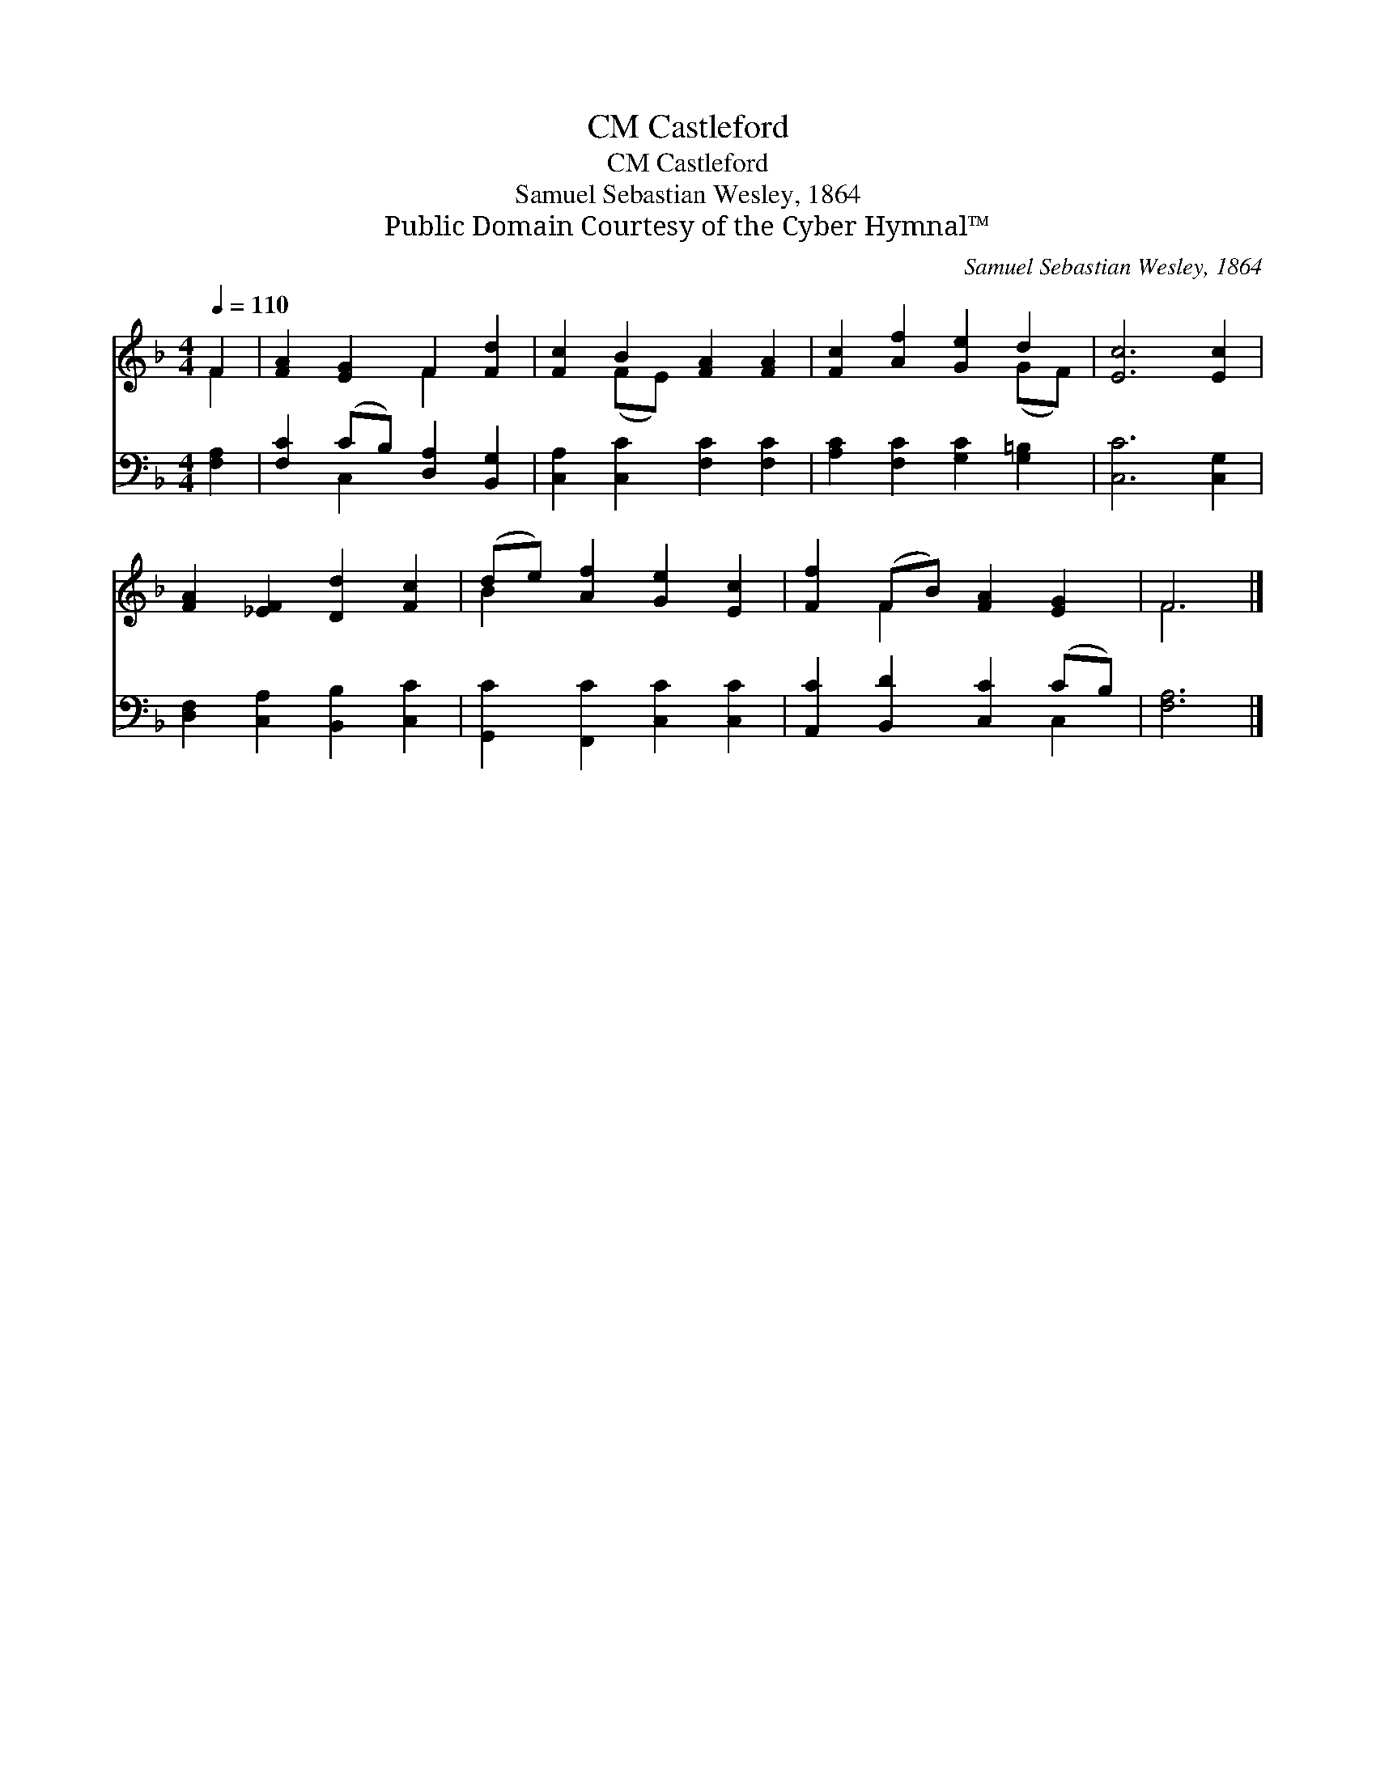 X:1
T:Castleford, CM
T:Castleford, CM
T:Samuel Sebastian Wesley, 1864
T:Public Domain Courtesy of the Cyber Hymnal™
C:Samuel Sebastian Wesley, 1864
Z:Public Domain
Z:Courtesy of the Cyber Hymnal™
%%score ( 1 2 ) ( 3 4 )
L:1/8
Q:1/4=110
M:4/4
K:F
V:1 treble 
V:2 treble 
V:3 bass 
V:4 bass 
V:1
 F2 | [FA]2 [EG]2 F2 [Fd]2 | [Fc]2 B2 [FA]2 [FA]2 | [Fc]2 [Af]2 [Ge]2 d2 | [Ec]6 [Ec]2 | %5
 [FA]2 [_EF]2 [Dd]2 [Fc]2 | (de) [Af]2 [Ge]2 [Ec]2 | [Ff]2 (FB) [FA]2 [EG]2 | F6 |] %9
V:2
 F2 | x4 F2 x2 | x2 (FE) x4 | x6 (GF) | x8 | x8 | B2 x6 | x2 F2 x4 | F6 |] %9
V:3
 [F,A,]2 | [F,C]2 (CB,) [D,A,]2 [B,,G,]2 | [C,A,]2 [C,C]2 [F,C]2 [F,C]2 | %3
 [A,C]2 [F,C]2 [G,C]2 [G,=B,]2 | [C,C]6 [C,G,]2 | [D,F,]2 [C,A,]2 [B,,B,]2 [C,C]2 | %6
 [G,,C]2 [F,,C]2 [C,C]2 [C,C]2 | [A,,C]2 [B,,D]2 [C,C]2 (CB,) | [F,A,]6 |] %9
V:4
 x2 | x2 C,2 x4 | x8 | x8 | x8 | x8 | x8 | x6 C,2 | x6 |] %9

